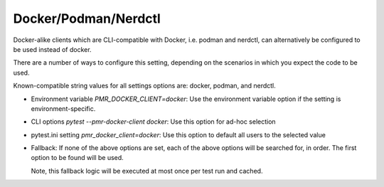 Docker/Podman/Nerdctl
=====================

Docker-alike clients which are CLI-compatible with Docker, i.e. podman and nerdctl,
can alternatively be configured to be used instead of docker.

There are a number of ways to configure this setting, depending on the scenarios
in which you expect the code to be used.

Known-compatible string values for all settings options are: docker, podman, and nerdctl.

* Environment variable `PMR_DOCKER_CLIENT=docker`: Use the environment variable option if
  the setting is environment-specific.

* CLI options `pytest --pmr-docker-client docker`: Use this option for ad-hoc selection

* pytest.ini setting `pmr_docker_client=docker`: Use this option to default all users to
  the selected value

* Fallback: If none of the above options are set, each of the above options will be
  searched for, in order. The first option to be found will be used.

  Note, this fallback logic will be executed at most once per test run and cached.
